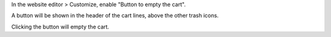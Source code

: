 In the website editor > Customize, enable "Button to empty the cart".

A button will be shown in the header of the cart lines, above the other trash icons.

Clicking the button will empty the cart.
